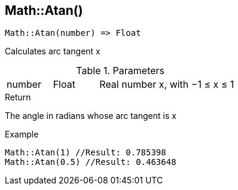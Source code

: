 [.nxsl-function]
[[func-math-atan]]
== Math::Atan()

[source,c]
----
Math::Atan(number) => Float
----

Calculates arc tangent x

.Parameters
[cols="1,1,3" grid="none", frame="none"]
|===
|number|Float|Real number x, with −1 ≤ x ≤ 1
|===

.Return

The angle in radians whose arc tangent is x

.Example
[source,c]
----
Math::Atan(1) //Result: 0.785398
Math::Atan(0.5) //Result: 0.463648
----
